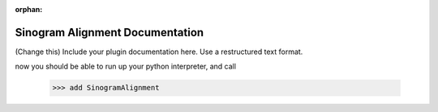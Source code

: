 :orphan:

Sinogram Alignment Documentation
#################################################################


(Change this) Include your plugin documentation here. Use a restructured text format.

..
    This is a comment. Include an image or file by using the following text ".. figure:: ../files_and_images/documentation/plugins/alignment/sinogram_alignment.png"


now you should be able to run up your python interpreter, and call


    >>> add SinogramAlignment